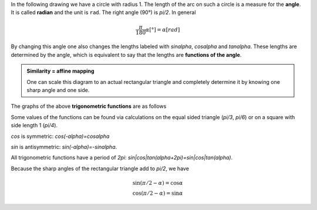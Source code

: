 .. raw:: html

    %path = "maths/trigonometry"
    %kind = kinda["texts"]
    %level = 11
    <!-- html -->

.. role:: asis(raw)
    :format: html latex

.. contents::

In the following drawing we have a circle with radius 1.
The length of the arc on such a circle is a measure for the **angle**.
It is called **radian** and the unit is ``rad``. The right angle (90°) is `\pi/2`.
In general

.. math::

    \frac{\pi}{180}\alpha[°] = \alpha[rad]

By changing this angle one also changes the lengths labeled with `\sin\alpha`,
`\cos\alpha` and `\tan\alpha`. These lengths are determined by the angle,
which is equivalent to say that the lengths are **functions of the angle**.

.. tikz:: \coordinate (O) at (0,0);
        \coordinate (C) at ({2*cos(60)},{2*sin(60)});
        \coordinate (P) at ({2*cos(60)},0);
        \coordinate (D) at (2,{2*tan(60)});
        \draw[black, very thin] (O) circle [radius=2];
        \draw[red,thick] (2,0) arc [radius=2, start angle=0, end angle=60] node[midway,above]{\tiny $\alpha$};
        \draw[blue,thick] (O) -- (C) node[midway,above]{\tiny $1$};
        \draw[blue,thick] (P) -- (C) node[midway,right]{\tiny $\sin\alpha$};
        \draw[blue,thick] (O) -- (P) node[midway,below]{\tiny $\cos\alpha$};
        \draw[green,thick] (P) -- (2,0);
        \draw[green,thick] (2,0) -- (D) node[midway,right]{\tiny $\tan\alpha$};
        \draw[green,thick] (C) -- (D);
        \draw[xshift=-1.1cm,yshift=-1cm] node[right,text width=2.2cm]
        { \tiny $\tan\alpha=\frac{\sin\alpha}{\cos\alpha}$\\$\sin^2\alpha+\cos^2\alpha=1$ };


.. admonition:: Similarity = affine mapping

    One can scale this diagram to an actual rectangular triangle and completely
    determine it by knowing one sharp angle and one side.

The graphs of the above **trigonometric functions** are as follows


.. tikz:: \begin{axis}
        [
        ymin=-1,ymax=1,
        xmin=0,xmax=2*pi,
        xtick=\empty,
        ytick={-1,0,1},
        extra x ticks={1.5708,3.1416,4.712,6.2832},
        extra x tick labels={$\frac{\pi}{2}$, $\pi$, $\frac{3\pi}{2}$, $2\pi$},
        every extra x tick/.style={
                xticklabel style={anchor=north west},
                grid=major,
                major grid style={thick,dashed,red}
        },
        axis lines = center,
        xlabel=$x$,ylabel=$y$,
        enlargelimits=0.2,
        domain=0:2*pi,
        samples=100,
        axis equal,
        ]
        \addplot [green,thick] {tan(deg(x))} node [midway,left]{tan};
        \addplot [red,thick] {sin(deg(x))} node [above]{sin};
        \addplot [blue,thick] {cos(deg(x))} node [above]{cos};
    \end{axis}

Some values of the functions can be found via calculations on the equal sided triangle
(`\pi/3`, `\pi/6`) or on a square with side length 1 (`\pi/4`).

`\cos` is symmetric: `\cos(-\alpha)=\cos\alpha`

`\sin` is antisymmetric: `\sin(-\alpha)=-\sin\alpha`.

All trigonometric functions have a period of `2\pi`: `sin|cos|tan(\alpha+2\pi)=sin|cos|tan(\alpha)`.

Because the sharp angles of the rectangular triangle add to `\pi/2`, we have

.. math::
    \sin(\pi/2 - \alpha)=\cos\alpha\\
    \cos(\pi/2 - \alpha)=\sin\alpha

